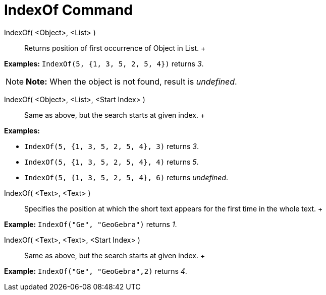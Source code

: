 = IndexOf Command

IndexOf( <Object>, <List> )::
  Returns position of first occurrence of Object in List.
  +

[EXAMPLE]

====

*Examples:* `IndexOf(5, {1, 3, 5, 2, 5, 4})` returns _3_.

====

[NOTE]

====

*Note:* When the object is not found, result is _undefined_.

====

IndexOf( <Object>, <List>, <Start Index> )::
  Same as above, but the search starts at given index.
  +

[EXAMPLE]

====

*Examples:*

* `IndexOf(5, {1, 3, 5, 2, 5, 4}, 3)` returns _3_.
* `IndexOf(5, {1, 3, 5, 2, 5, 4}, 4)` returns _5_.
* `IndexOf(5, {1, 3, 5, 2, 5, 4}, 6)` returns _undefined_.

====

IndexOf( <Text>, <Text> )::
  Specifies the position at which the short text appears for the first time in the whole text.
  +

[EXAMPLE]

====

*Example:* `IndexOf("Ge", "GeoGebra")` returns _1_.

====

IndexOf( <Text>, <Text>, <Start Index> )::
  Same as above, but the search starts at given index.
  +

[EXAMPLE]

====

*Example:* `IndexOf("Ge", "GeoGebra",2)` returns _4_.

====
